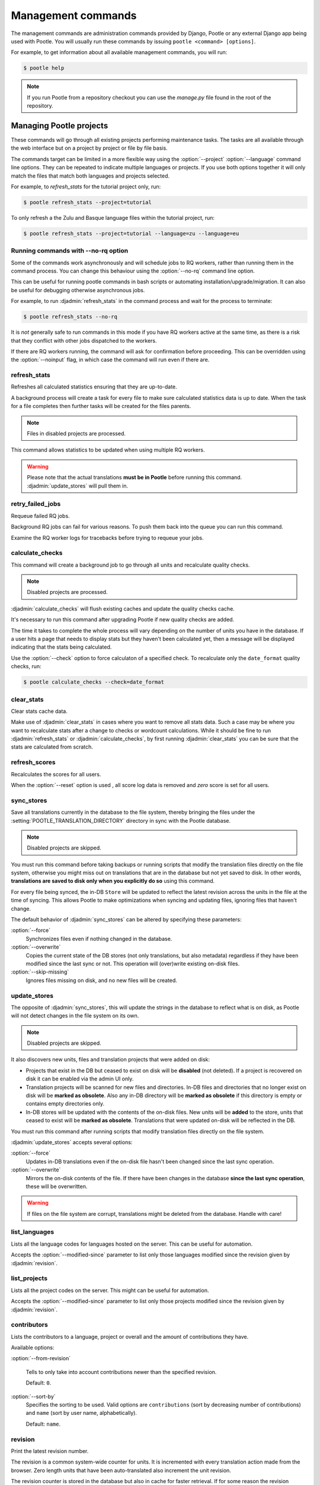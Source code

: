 .. _commands:

Management commands
===================

The management commands are administration commands provided by Django, Pootle
or any external Django app being used with Pootle. You will usually run these
commands by issuing ``pootle <command> [options]``.

For example, to get information about all available management commands, you
will run:

.. code-block:: bash

    $ pootle help

.. note::

  If you run Pootle from a repository checkout you can use the *manage.py* file
  found in the root of the repository.


.. _commands#managing_pootle_projects:

Managing Pootle projects
------------------------

These commands will go through all existing projects performing maintenance
tasks. The tasks are all available through the web interface but on a project
by project or file by file basis.

The commands target can be limited in a more flexible way using the
:option:`--project` :option:`--language` command line options. They can be
repeated to indicate multiple languages or projects. If you use both options
together it will only match the files that match both languages and projects
selected.

For example, to *refresh_stats* for the tutorial project only, run:

.. code-block:: bash

    $ pootle refresh_stats --project=tutorial

To only refresh a the Zulu and Basque language files within the tutorial
project, run:

.. code-block:: bash

    $ pootle refresh_stats --project=tutorial --language=zu --language=eu


Running commands with --no-rq option
^^^^^^^^^^^^^^^^^^^^^^^^^^^^^^^^^^^^

.. versionadded:: 2.7.1

Some of the commands work asynchronously and will schedule jobs to RQ workers,
rather than running them in the command process. You can change this behaviour
using the :option:`--no-rq` command line option.

This can be useful for running pootle commands in bash scripts or automating
installation/upgrade/migration. It can also be useful for debugging otherwise
asynchronous jobs.

For example, to run :djadmin:`refresh_stats` in the command process and wait
for the process to terminate:

.. code-block:: bash

    $ pootle refresh_stats --no-rq

It is *not* generally safe to run commands in this mode if you have RQ workers
active at the same time, as there is a risk that they conflict with other jobs
dispatched to the workers.

If there are RQ workers running, the command will ask for confirmation before
proceeding. This can be overridden using the :option:`--noinput` flag, in
which case the command will run even if there are.


.. django-admin:: refresh_stats

refresh_stats
^^^^^^^^^^^^^

Refreshes all calculated statistics ensuring that they are up-to-date.

A background process will create a task for every file to make sure calculated
statistics data is up to date. When the task for a file completes then further
tasks will be created for the files parents.

.. note:: Files in disabled projects are processed.

This command allows statistics to be updated when using multiple RQ workers.

.. warning:: Please note that the actual translations **must be in Pootle**
   before running this command. :djadmin:`update_stores` will pull them in.


.. django-admin:: retry_failed_jobs

retry_failed_jobs
^^^^^^^^^^^^^^^^^

.. versionadded:: 2.7

Requeue failed RQ jobs.

Background RQ jobs can fail for various reasons.  To push them back into the
queue you can run this command.

Examine the RQ worker logs for tracebacks before trying to requeue your jobs.


.. django-admin:: calculate_checks

calculate_checks
^^^^^^^^^^^^^^^^

.. versionadded:: 2.7

This command will create a background job to go through all units and
recalculate quality checks.

.. note:: Disabled projects are processed.

:djadmin:`calculate_checks` will flush existing caches and update the quality
checks cache.

It's necessary to run this command after upgrading Pootle if new quality
checks are added.

The time it takes to complete the whole process will vary depending on the
number of units you have in the database. If a user hits a page that needs to
display stats but they haven't been calculated yet, then a message will be
displayed indicating that the stats being calculated.

Use the :option:`--check` option to force calculaton of a specified check.  To
recalculate only the ``date_format`` quality checks, run:

.. code-block:: bash

    $ pootle calculate_checks --check=date_format


.. django-admin:: clear_stats

clear_stats
^^^^^^^^^^^

.. versionadded:: 2.7

Clear stats cache data.

Make use of :djadmin:`clear_stats` in cases where you want to remove all stats
data.  Such a case may be where you want to recalculate stats after a change
to checks or wordcount calculations.  While it should be fine to run
:djadmin:`refresh_stats` or :djadmin:`calculate_checks`, by first running
:djadmin:`clear_stats` you can be sure that the stats are calculated from
scratch.


.. django-admin:: refresh_scores

refresh_scores
^^^^^^^^^^^^^^

.. versionadded:: 2.7

Recalculates the scores for all users.

When the :option:`--reset` option is used , all score log data is removed and
`zero` score is set for all users.


.. django-admin:: sync_stores

sync_stores
^^^^^^^^^^^

.. versionchanged:: 2.7

Save all translations currently in the database to the file system, thereby
bringing the files under the :setting:`POOTLE_TRANSLATION_DIRECTORY` directory
in sync with the Pootle database.

.. note:: Disabled projects are skipped.

You must run this command before taking backups or running scripts that modify
the translation files directly on the file system, otherwise you might miss out
on translations that are in the database but not yet saved to disk. In
other words, **translations are saved to disk only when you explicitly do
so** using this command.

For every file being synced, the in-DB ``Store`` will be updated to
reflect the latest revision across the units in the file at the time of
syncing. This allows Pootle to make optimizations when syncing and
updating files, ignoring files that haven't change.

The default behavior of :djadmin:`sync_stores` can be altered by specifying
these parameters:

:option:`--force`
  Synchronizes files even if nothing changed in the database.

:option:`--overwrite`
  Copies the current state of the DB stores (not only translations, but also
  metadata) regardless if they have been modified since the last sync or
  not. This operation will (over)write existing on-disk files.

:option:`--skip-missing`
  Ignores files missing on disk, and no new files will be created.


.. django-admin:: update_stores

update_stores
^^^^^^^^^^^^^

.. versionchanged:: 2.7

The opposite of :djadmin:`sync_stores`, this will update the strings in the
database to reflect what is on disk, as Pootle will not detect changes in the
file system on its own.

.. note:: Disabled projects are skipped.

It also discovers new units, files and translation projects that were
added on disk:

- Projects that exist in the DB but ceased to exist on disk will
  be **disabled** (not deleted). If a project is recovered on disk it can be
  enabled via the admin UI only.

- Translation projects will be scanned for new files and
  directories. In-DB files and directories that no longer exist on disk
  will be **marked as obsolete**. Also any in-DB directory will be
  **marked as obsolete** if this directory is empty or contains empty
  directories only.

- In-DB stores will be updated with the contents of the on-disk files.
  New units will be **added** to the store, units that ceased to exist
  will be **marked as obsolete**. Translations that were updated on-disk
  will be reflected in the DB.

You must run this command after running scripts that modify translation files
directly on the file system.

:djadmin:`update_stores` accepts several options:

:option:`--force`
  Updates in-DB translations even if the on-disk file hasn't been changed
  since the last sync operation.

:option:`--overwrite`
  Mirrors the on-disk contents of the file. If there have been changes in
  the database **since the last sync operation**, these will be
  overwritten.

.. warning:: If files on the file system are corrupt, translations might be
   deleted from the database. Handle with care!


.. django-admin:: list_languages

list_languages
^^^^^^^^^^^^^^

Lists all the language codes for languages hosted on the server. This can be
useful for automation.

Accepts the :option:`--modified-since` parameter to list only those languages
modified since the revision given by :djadmin:`revision`.


.. django-admin:: list_projects

list_projects
^^^^^^^^^^^^^

Lists all the project codes on the server. This might can be useful for
automation.

Accepts the :option:`--modified-since` parameter to list only those projects
modified since the revision given by :djadmin:`revision`.


.. django-admin:: contributors

contributors
^^^^^^^^^^^^

.. versionadded:: 2.7.1

Lists the contributors to a language, project or overall and the amount
of contributions they have.

Available options:

:option:`--from-revision`

  Tells to only take into account contributions newer than the specified
  revision.

  Default: ``0``.

:option:`--sort-by`
  .. versionadded:: 2.7.3

  Specifies the sorting to be used. Valid options are ``contributions`` (sort
  by decreasing number of contributions) and ``name`` (sort by user name,
  alphabetically).

  Default: ``name``.


.. django-admin:: revision

revision
^^^^^^^^

.. versionadded:: 2.7

Print the latest revision number.

The revision is a common system-wide counter for units. It is incremented with
every translation action made from the browser. Zero length units that have
been auto-translated also increment the unit revision.

The revision counter is stored in the database but also in cache for faster
retrieval. If for some reason the revision counter was removed or got
corrupted, passing the :option:`--restore` flag to the command will restore the
counter's value based on the revision data available on the relational DB
backend. You shouldn't need to ever run this, but if for instance you deleted
your cache you will need to restore the counter to ensure correct operation.


.. django-admin:: changed_languages

changed_languages
^^^^^^^^^^^^^^^^^

.. versionadded:: 2.7

Produces a comma-separated list of language codes that changed since the last
sync operation.

When :option:`--after-revision` is specified with a revision number as an
argument, it will print the language codes for languages that have changed
since the specified revision.


.. django-admin:: test_checks

test_checks
^^^^^^^^^^^

.. versionadded:: 2.7

Tests any given string pair or unit against all or certain checks from the
command line. This is useful for debugging and developing new checks.

String pairs can be specified by setting the values to be checked in the
``--source=<"source_text">`` and ``--target="<target_text>"``
command-line arguments.

Alternatively, ``--unit=<unit_id>`` can be used to reference an existing
unit from the database.

By default, :djadmin:`test_checks` tests all existing checks. When
``--check=<checkname>`` is set, only specific checks will be tested against.


.. django-admin:: dump

dump
^^^^

.. versionadded:: 2.7

Prints data or stats data (depending on :option:`--data` or :option:`--stats` option)
in specific format.

*data*::

  object_id:class_name
  8276:Directory	name=android	parent=/uk/	pootle_path=/uk/android/
  24394:Store	file=android/uk/strings.xml.po	translation_project=/uk/android/	pootle_path=/uk/android/strings.xml.po	name=strings.xml.pstate=2
  806705:Unit	source=Create Account	target=Створити аккаунт	source_wordcount=2	target_wordcount=2	developer_comment=create_account	translator_commentlocations=File:\nstrings.xml\nID:\ne82a8ea14a0b9f92b1b67ebfde2c16e9	isobsolete=False	isfuzzy=False	istranslated=True
  115654:Suggestion	target_f=Необхідна електронна адреса	user_id=104481

*stats*::

  pootle_path total,translated,fuzzy,suggestions,criticals,is_dirty,last_action_unit_id,last_updated_unit_id
  /uk/android/strings.xml.po  11126,10597,383,231,0,False,4710214,4735242
  /uk/android/widget/strings.xml.po  339,339,0,26,0,False,2277376,3738609
  /uk/android/widget/  339,339,0,26,0,False,2277376,3738609
  /uk/android/  11465,10936,383,257,0,False,4710214,4735242

This command can be used by developers to check if all data kept after
migrations or stats calculating algorithm was changed.


.. _commands#translation-memory:

Translation Memory
------------------

These commands allow you to setup and manage :doc:`Translation Memory
</features/translation_memory>`.


.. django-admin:: update_tmserver

update_tmserver
^^^^^^^^^^^^^^^

.. versionadded:: 2.7

.. versionchanged:: 2.7.3 Renamed :option:`--overwrite` to :option:`--refresh`.
   Disabled projects' translations are no longer added by default. It is also
   possible to import translations from files.


Updates the ``local`` server in :setting:`POOTLE_TM_SERVER`.  The command
reads translations from the current Pootle install and builds the TM resources
in the TM server.

If no options are provided, the command will only add new translations to the
server. Use :option:`--refresh` to also update existing translations that have
been changed, besides adding any new translation. To completely remove the TM
and rebuild it adding all existing translations use :option:`--rebuild`.

If no specific TM server is specified using :option:`--tm`, then the default
``local`` TM will be used. If the specified TM server doesn't exist it will
be automatically created for you.

By default translations from disabled projects are not added to the TM, but
this can be changed by specifying :option:`--include-disabled-projects`.

To see how many units will be loaded into the server use :option:`--dry-run`,
no actual data will be loaded or deleted (the TM will be left unchanged):

.. code-block:: bash

    $ pootle update_tmserver --dry-run
    $ pootle update_tmserver --refresh --dry-run
    $ pootle update_tmserver --rebuild --dry-run


This command also allows to read translations from files and build the TM
resources in the external TM server. In order to do so it is mandatory to
provide the :option:`--tm` and :option:`--display-name` options, along with
some files to import.

The display name is a label used to group translations within a TM. A given TM
can host translations for several display names. The display name can be used
to specify the name of the project from which the translations originate. The
display name will be shown on TM matches in the translation editor. To specify
a name use :option:`--display-name`:

.. code-block:: bash

   (env) $ pootle update_tmserver --tm=libreoffice --display-name="LibreOffice 4.3 UI" TM_LibreOffice_4.3.gl.tmx


By default the command will only add new translations to the server. To rebuild
the server from scratch use :option:`--rebuild` to completely remove the TM and
rebuild it before importing the translations:

.. code-block:: bash

   (env) $ pootle update_tmserver --rebuild --tm=mozilla --display-name="Foo 1.7" foo.po


Option :option:`--refresh` doesn't apply when adding translations from files
on disk.

To see how many units will be loaded into the server use :option:`--dry-run`,
no actual data will be loaded:

.. code-block:: bash

   (env) $ pootle update_tmserver --dry-run --tm=mozilla --display-name="Foo 1.7" foo.po
   175045 translations to index


This command is capable of importing translations in multiple formats from
several files and directories at once:

.. code-block:: bash

   (env) $ pootle update_tmserver --tm=mozilla --display-name="Foo 1.7" bar.tmx foo.xliff fr/


Use :option:`--target-language` to specify the target language ISO code for the
imported translations in case it is not possible to guess it from the
translation files or if the code is incorrect:

.. code-block:: bash

   (env) $ pootle update_tmserver --target-language=af --tm=mozilla --display-name="Foo 1.7" foo.po bar.tmx


.. _commands#vfolders:

Virtual Folders
---------------

These commands allow you to perform tasks with virtual folders from the command
line.


.. django-admin:: add_vfolders

add_vfolders
^^^^^^^^^^^^

.. versionadded:: 2.7

Creates :ref:`virtual folders <virtual_folders>` from a JSON file. If the
specified virtual folders already exist then they are updated.

The :ref:`vfolder format <virtual_folders#json-format>` defines how to specify
a virtual folder that fits your needs.

This command requires a mandatory filename argument.

.. code-block:: bash

    $ pootle add_vfolders virtual_folders.json


.. _commands#import_export:

Import and Export
-----------------

Export and Import translation files in Pootle.  The operation can be thought of
best as offline operations to assist with offline translation, unlike
:djadmin:`sync_stores` and :djadmin:`update_stores` the operations here are
designed to cater for translators working outside of Pootle.

The :djadmin:`import` and :djadmin:`export` commands are designed to mimic the
operations of Download and Upload from the Pootle UI.

.. django-admin:: export

export
^^^^^^

.. versionadded:: 2.7

Download a file for offline translation.

.. note:: This mimics the editor's download functionality and its primary
   purpose is to test the operation of downloads from the command line.

A file or a .zip of files is provided as output.  The file headers include a
revision counter to assist Pootle to detetmine how to handle subsequent uploads
of the file.

.. django-admin:: import

import
^^^^^^

.. versionadded:: 2.7

Upload a file that was altered offline.

.. note:: This mimics the editor's upload functionality and its primary purpose
   is to test the operation of uploads from the command line.

A file or a .zip is submitted to Pootle and based on the revision counter of
the ``Store`` on Pootle it will be uploaded or rejected.  If the revision
counter is older than on Pootle, that is someone has translated while the file
was offline, then it will be rejected.  Otherwise the translations in the file
are accepted.

Available options:

:option:`--user`
  .. versionadded:: 2.7.3

  Import file(s) as given user. The user with the provided username must exist.

  Default: ``system``.


.. _commands#manually_installing_pootle:

Manually Installing Pootle
--------------------------

These commands expose the database installation and upgrade process from the
command line.

.. django-admin:: init

init
^^^^

Create the initial configuration for Pootle.

Available options:

:option:`--config`
  The configuration file to write to.

  Default: ``~/.pootle/pootle.conf``.

:option:`--db`
  .. versionadded:: 2.7.1

  The database backend that you are using

  Default: ``sqlite``.
  Available options: ``sqlite``, ``mysql``, ``postgresql``.

:option:`--db-name`
  .. versionadded:: 2.7.1

  The database name or path to database file if you are using sqlite.

  Default for sqlite: ``dbs/pootle.db``.
  Default for mysql/postgresql: ``pootledb``.

:option:`--db-user`
  .. versionadded:: 2.7.1

  Name of the database user. Not used with sqlite.

  Default: ``pootle``.

:option:`--db-host`
  .. versionadded:: 2.7.1

  Database host to connect to. Not used with sqlite.

  Default: ``localhost``.

:option:`--db-port`
  .. versionadded:: 2.7.1

  Port to connect to database on. Defaults to database backend's default port.
  Not used with sqlite.


.. django-admin:: initdb

initdb
^^^^^^

Initializes a new Pootle install.

This is an optional part of Pootle's install process, it creates the default
*admin* user, populates the language table with several languages, initializes
the terminology project, and creates the tutorial project among other tasks.

:djadmin:`initdb` can only be run after :djadmin:`django:migrate`.

:djadmin:`initdb` accepts the following option:

.. versionadded:: 2.7.3

:option:`--no-projects`:
   Don't create the default ``terminology`` and ``tutorial`` projects.

.. note:: :djadmin:`initdb` will import translations into the database, so
   can be slow to run. You should have an ``rqworker`` running or run with
   the :option:`--no-rq`.


.. _commands#collectstatic:

collectstatic
^^^^^^^^^^^^^

Running the Django admin :djadmin:`django:collectstatic` command finds and
extracts static content such as images, CSS and JavaScript files used by the
Pootle server, so that they can be served separately from a static webserver.
Typically, this is run with the :option:`--clear` :option:`--noinput` options,
to flush any existing static data and use default answers for the content
finders.


.. _commands#assets:

assets
^^^^^^

Pootle uses the Django app `django-assets`_ interface of `webassets` to minify
and bundle CSS and JavaScript; this app has a management command that is used
to make these preparations using the command ``assets build``. This command is
usually executed after the :ref:`collectstatic <commands#collectstatic>` one.


.. django-admin:: webpack

webpack
^^^^^^^

.. versionadded:: 2.7

The `webpack <http://webpack.github.io/>`_ tool is used under the hood to
bundle JavaScript scripts, and this management command is a convenient
wrapper that sets everything up ready for production and makes sure to
include any 3rd party customizations.

When the :option:`--dev` flag is enabled, development builds will be created
and the process will start a watchdog to track any client-side scripts for
changes. Use this only when developing Pootle.


.. _commands#user-management:

Managing users
--------------


.. django-admin:: find_duplicate_emails

find_duplicate_emails
^^^^^^^^^^^^^^^^^^^^^

.. versionadded:: 2.7.1

As of Pootle version 2.8, it will no longer be possible to have users with
duplicate emails. This command will find any user accounts that have duplicate
emails. It also shows the last login time for each affected user and indicates
if they are superusers of the site.

.. code-block:: bash

    $ pootle find_duplicate_emails


.. django-admin:: merge_user

merge_user
^^^^^^^^^^

.. versionadded:: 2.7.1

This can be used if you have a user with two accounts and need to merge one
account into another. This will re-assign all submissions, units and
suggestions, but not any of the user's profile data.

This command requires 2 mandatory arguments, ``src_username`` and
``target_username``, both should be valid usernames for users of your site.
Submissions from the first are re-assigned to the second. The users' profile
data is not merged.

By default ``src_username`` will be deleted after the contributions have been
merged. You can prevent this by using the :option:`--no-delete` option.

.. code-block:: bash

    $ pootle merge_user src_username target_username


.. django-admin:: purge_user

purge_user
^^^^^^^^^^

.. versionadded:: 2.7.1

This command can be used if you wish to permanently remove a user and revert
the edits, comments and reviews that the user has made. This is useful for
removing a spam account or other malicious user.

This command requires a mandatory ``username`` argument, which should be a valid
username for a user of your site.

.. code-block:: bash

    $ pootle purge_user username


.. django-admin:: update_user_email

update_user_email
^^^^^^^^^^^^^^^^^

.. versionadded:: 2.7.1


.. code-block:: bash

    $ pootle update_user_email username email

This command can be used if you wish to update a user's email address. This
might be useful if you have users with duplicate email addresses.

This command requires a mandatory ``username`` argument, which should be a valid
username for a user of your site, and a mandatory ``email`` argument which
should to update a valid email address.


.. django-admin:: verify_user

verify_user
^^^^^^^^^^^

.. versionadded:: 2.7.1

Verify a user without the user having to go through email verification process.

This is useful if you are migrating users that have already been verified, or
if you want to create a superuser that can log in immediately.

This command requires either a mandatory ``username`` argument, which should be a
valid username for a user of your site, or the :option:`--all` flag if you wish to
verify all users of your site.

.. code-block:: bash

    $ pootle verify_user username

Available options:

:option:`--all`
  Verify all users of the site


.. _commands#running:

Running WSGI servers
--------------------

There are multiple ways to run Pootle, and some of them rely on running WSGI
servers that can be reverse proxied to a proper HTTP web server such as nginx
or lighttpd.

There are many more options such as `uWSGI
<http://uwsgi-docs.readthedocs.org/en/latest/WSGIquickstart.html>`_, `Gunicorn
<http://gunicorn.org/>`_, etc.


.. _commands#deprecated:

Deprecated commands
-------------------

The following are commands that have been removed or deprecated:


.. django-admin:: last_change_id

last_change_id
^^^^^^^^^^^^^^

.. deprecated:: 2.7

With the change to revisions the command you will want to use is
:djadmin:`revision`, though you are unlikely to know a specific revision
number as you needed to in older versions of :djadmin:`update_stores`.


.. django-admin:: commit_to_vcs

commit_to_vcs
^^^^^^^^^^^^^

.. deprecated:: 2.7

Version Control support has been removed from Pootle and will reappear in a
later release.


.. django-admin:: update_from_vcs

update_from_vcs
^^^^^^^^^^^^^^^

.. deprecated:: 2.7

Version Control support has been removed from Pootle and will reappear in a
later release.


.. django-admin:: run_cherrypy

run_cherrypy
^^^^^^^^^^^^

.. deprecated:: 2.7.3

Run the CherryPy server bundled with the Translate Toolkit.


.. django-admin:: start

start
^^^^^

.. removed:: 2.7.3

Use :djadmin:`runserver` instead.

Run Pootle using the default Django server.


.. _commands#running_in_cron:

Running Commands in cron
------------------------

If you want to schedule certain actions on your Pootle server, using management
commands with cron might be a solution.

The management commands can perform certain batch commands which you might want
to have executed periodically without user intervention.

For the full details on how to configure cron, read your platform documentation
(for example ``man crontab``). Here is an example that runs the
:djadmin:`refresh_stats` command daily at 02:00 AM::

    00 02 * * * www-data /var/www/sites/pootle/manage.py refresh_stats

Test your command with the parameters you want from the command line. Insert it
in the cron table, and ensure that it is executed as the correct user (the same
as your web server) like *www-data*, for example. The user executing the
command is specified in the sixth column. Cron might report errors through
local mail, but it might also be useful to look at the logs in
*/var/log/cron/*, for example.

If you are running Pootle from a virtualenv, or if you set any custom
:envvar:`PYTHONPATH` or similar, you might need to run your management command
from a bash script that creates the correct environment for your command to run
from.  Call this script then from cron. It shouldn't be necessary to specify
the settings file for Pootle — it should automatically be detected.

.. _django-assets: http://django-assets.readthedocs.org/en/latest/

.. _webassets: http://elsdoerfer.name/docs/webassets/
